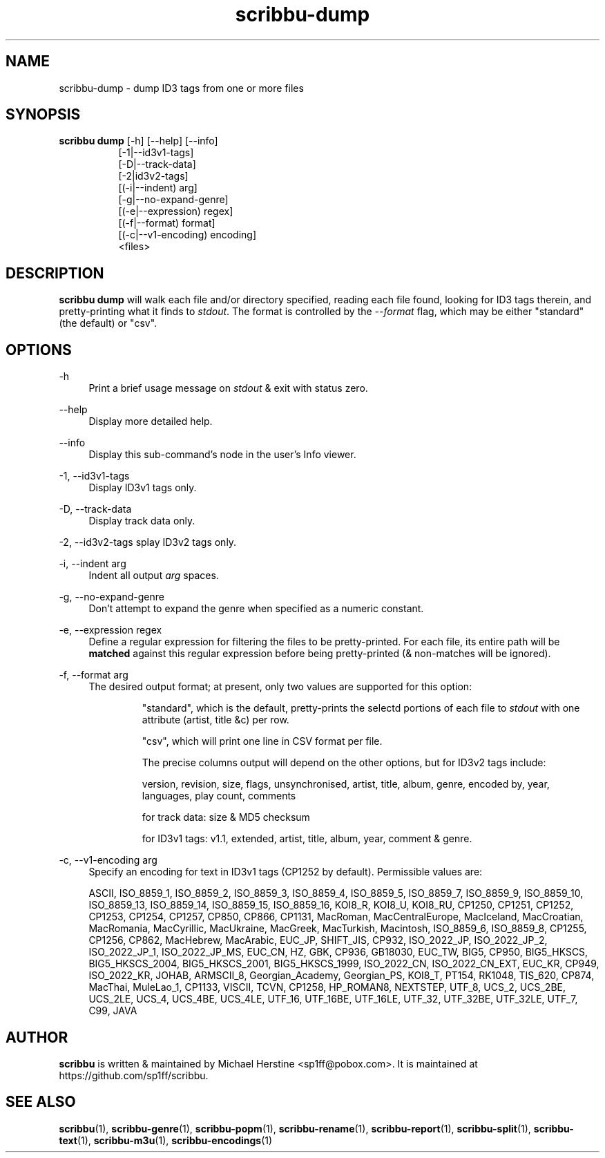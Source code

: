 .\" Copyright (C) 2018-2022 Michael Herstine <sp1ff@pobox.com>
.\" You may distribute this file under the terms of the GNU Free
.\" Documentation License.
.TH scribbu-dump 1 2022-12-31 "scribbu 0.6.23" "scribbu Manual"
.SH NAME
scribbu-dump \- dump ID3 tags from one or more files
.SH SYNOPSIS
.BR "scribbu dump " "[-h] [--help] [--info]"
.RS 8
.br
[-1|--id3v1-tags]
.br
[-D|--track-data]
.br
[-2|id3v2-tags]
.br
[(-i|--indent) arg]
.br
[-g|--no-expand-genre]
.br
[(-e|--expression) regex]
.br
[(-f|--format) format]
.br
[(-c|--v1-encoding) encoding]
.br
<files>

.SH DESCRIPTION

.B scribbu dump
will walk each file and/or directory specified, reading each file
found, looking for ID3 tags therein, and pretty-printing what it
finds to
.IR stdout ". "
The format is controlled by the
.I --format
flag, which may be either "standard" (the default) or "csv".

.SH OPTIONS
.PP
\-h
.RS 4
Print a brief usage message on
.I stdout
& exit with status zero.
.RE
.PP
\-\-help
.RS 4
Display more detailed help.
.RE
.PP
\-\-info
.RS 4
Display this sub-command's node in the user's Info viewer.
.RE
.PP
\-1, \-\-id3v1-tags
.RS 4
Display ID3v1 tags only.
.RE
.PP
\-D, \-\-track\-data
.RS 4
Display track data only.
.RE
.PP
\-2, \-\-id3v2\-tags
splay ID3v2 tags only.
.RE
.PP
\-i, \-\-indent arg
.RS 4
Indent all output
.I arg
spaces.
.RE
.PP
\-g, \-\-no\-expand\-genre
.RS 4
Don't attempt to expand the genre when specified as a numeric constant.
.RE
.PP
\-e, \-\-expression regex
.RS 4
Define a regular expression for filtering the files to be pretty-printed. For
each file, its entire path will be
.B matched
against this regular expression before being pretty-printed (& non-matches
will be ignored).
.RE
.PP
\-f, \-\-format arg
.RS 4
The desired output format; at present, only two values are supported for
this option:
.IP
"standard", which is the default, pretty-prints the selectd portions of
each file to
.I stdout
with one attribute (artist, title &c) per row.
.IP
"csv", which will print one line in CSV format per file.

The precise columns output will depend on the other options, but for
ID3v2 tags include:

version, revision, size, flags, unsynchronised, artist, title,
album, genre, encoded by, year, languages, play count, comments

for track data: size & MD5 checksum

for ID3v1 tags: v1.1, extended, artist, title, album, year, comment & genre.

.RE
.PP
\-c, \-\-v1\-encoding arg
.RS 4
Specify an encoding for text in ID3v1 tags (CP1252 by default). Permissible
values are:

ASCII, ISO_8859_1, ISO_8859_2, ISO_8859_3, ISO_8859_4, ISO_8859_5, ISO_8859_7,
ISO_8859_9, ISO_8859_10, ISO_8859_13, ISO_8859_14, ISO_8859_15, ISO_8859_16,
KOI8_R, KOI8_U, KOI8_RU, CP1250, CP1251, CP1252, CP1253, CP1254, CP1257,
CP850, CP866, CP1131, MacRoman, MacCentralEurope, MacIceland, MacCroatian,
MacRomania, MacCyrillic, MacUkraine, MacGreek, MacTurkish, Macintosh,
ISO_8859_6, ISO_8859_8, CP1255, CP1256, CP862, MacHebrew, MacArabic,
EUC_JP, SHIFT_JIS, CP932, ISO_2022_JP, ISO_2022_JP_2, ISO_2022_JP_1,
ISO_2022_JP_MS, EUC_CN, HZ, GBK, CP936, GB18030, EUC_TW, BIG5, CP950,
BIG5_HKSCS, BIG5_HKSCS_2004, BIG5_HKSCS_2001, BIG5_HKSCS_1999, ISO_2022_CN,
ISO_2022_CN_EXT, EUC_KR, CP949, ISO_2022_KR, JOHAB, ARMSCII_8,
Georgian_Academy, Georgian_PS, KOI8_T, PT154, RK1048, TIS_620, CP874, MacThai,
MuleLao_1, CP1133, VISCII, TCVN, CP1258, HP_ROMAN8, NEXTSTEP,
UTF_8, UCS_2, UCS_2BE, UCS_2LE, UCS_4, UCS_4BE, UCS_4LE,
UTF_16, UTF_16BE, UTF_16LE, UTF_32, UTF_32BE, UTF_32LE,
UTF_7, C99, JAVA

.RE

.SH AUTHOR

.B scribbu
is written & maintained by Michael Herstine <sp1ff@pobox.com>. It
is maintained at https://github.com/sp1ff/scribbu.

.SH "SEE ALSO"

.BR  scribbu "(1), " scribbu-genre "(1), " scribbu-popm "(1), " scribbu-rename "(1), " scribbu-report "(1), " scribbu-split "(1), " scribbu-text "(1), " scribbu-m3u "(1), " scribbu-encodings "(1)"
